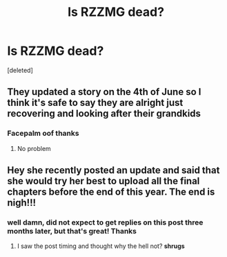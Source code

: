 #+TITLE: Is RZZMG dead?

* Is RZZMG dead?
:PROPERTIES:
:Score: 4
:DateUnix: 1591475584.0
:DateShort: 2020-Jun-07
:FlairText: Discussion
:END:
[deleted]


** They updated a story on the 4th of June so I think it's safe to say they are alright just recovering and looking after their grandkids
:PROPERTIES:
:Author: Thorfan23
:Score: 7
:DateUnix: 1591479939.0
:DateShort: 2020-Jun-07
:END:

*** Facepalm oof thanks
:PROPERTIES:
:Author: Mmach14
:Score: 3
:DateUnix: 1591480196.0
:DateShort: 2020-Jun-07
:END:

**** No problem
:PROPERTIES:
:Author: Thorfan23
:Score: 1
:DateUnix: 1591510143.0
:DateShort: 2020-Jun-07
:END:


** Hey she recently posted an update and said that she would try her best to upload all the final chapters before the end of this year. The end is nigh!!!
:PROPERTIES:
:Score: 2
:DateUnix: 1600714278.0
:DateShort: 2020-Sep-21
:END:

*** well damn, did not expect to get replies on this post three months later, but that's great! Thanks
:PROPERTIES:
:Author: Mmach14
:Score: 3
:DateUnix: 1600714336.0
:DateShort: 2020-Sep-21
:END:

**** I saw the post timing and thought why the hell not? *shrugs*
:PROPERTIES:
:Score: 3
:DateUnix: 1600714431.0
:DateShort: 2020-Sep-21
:END:
